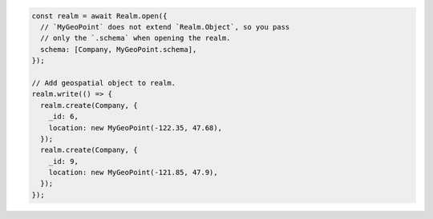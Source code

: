 .. code-block:: javascript

   const realm = await Realm.open({
     // `MyGeoPoint` does not extend `Realm.Object`, so you pass
     // only the `.schema` when opening the realm.
     schema: [Company, MyGeoPoint.schema],
   });

   // Add geospatial object to realm.
   realm.write(() => {
     realm.create(Company, {
       _id: 6,
       location: new MyGeoPoint(-122.35, 47.68),
     });
     realm.create(Company, {
       _id: 9,
       location: new MyGeoPoint(-121.85, 47.9),
     });
   });
